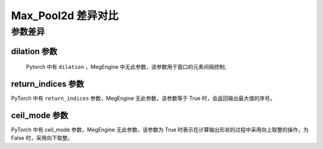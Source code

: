 .. _comparison-max-pool2d:

===================
Max_Pool2d 差异对比
===================

.. panels::

  torch.nn.MaxPool2d
  ^^^^^^^^^^^^^^^^^^^^

  .. code-block:: python

     torch.nn.MaxPool2d(
        kernel_size,
        stride=None,
        padding=0,
        dilation=1,
        return_indices=False,
        ceil_mode=False
     )

  更多请查看 :py:class:`torch.nn.Max_Pool2d`.

  ---

  megengine.module.Max_Pool2d
  ^^^^^^^^^^^^^^^^^^^^^^^^^^^^

  .. code-block:: python

     megengine.module.Avg_Pool2d(
         kernel_size, 
         stride=None, 
         padding=0, 
         ** kwargs
     )

  更多请查看 :py:class:`megengine.module.Max_Pool2d`.

参数差异
--------

dilation 参数
~~~~~~~~~~~~
   Pytorch 中有 ``dilation`` ，MegEngine 中无此参数，该参数用于窗口的元素间隔控制;
   
return_indices 参数
~~~~~~~~~~~~~~~~~~~
PyTorch 中有 ``return_indices`` 参数，MegEngine 无此参数，该参数等于 True 时，会返回输出最大值的序号。


ceil_mode 参数
~~~~~~~~~~~~~~~~~~~~~
PyTorch 中有 ceil_mode 参数，MegEngine 无此参数，该参数为 True 时表示在计算输出形状的过程中采用向上取整的操作，为 False 时，采用向下取整。

.. code-block:: python
    import megengine 
    import torch 

    # 定义输入张量 
    input_tensor1 = torch.randn(1, 3, 64, 64) 
    input_tensor2 = megengine.random.normal(size=(1,3,64,64))

    # 使用MegEngine的max_pool2d 
    me_pool = megengine.module.MaxPool2d(kernel_size=2, stride=2) 
    me_output = me_pool(input_tensor2.astype(me.float32)) 

    # 使用PyTorch的max_pool2d 
    torch_pool = torch.nn.MaxPool2d(kernel_size=2, stride=2) 
    torch_output = torch_pool(input_tensor1) 

    # 打印输出结果 
    print("MegEngine output:", me_output.numpy()) 
    print("PyTorch output:", torch_output.numpy())
